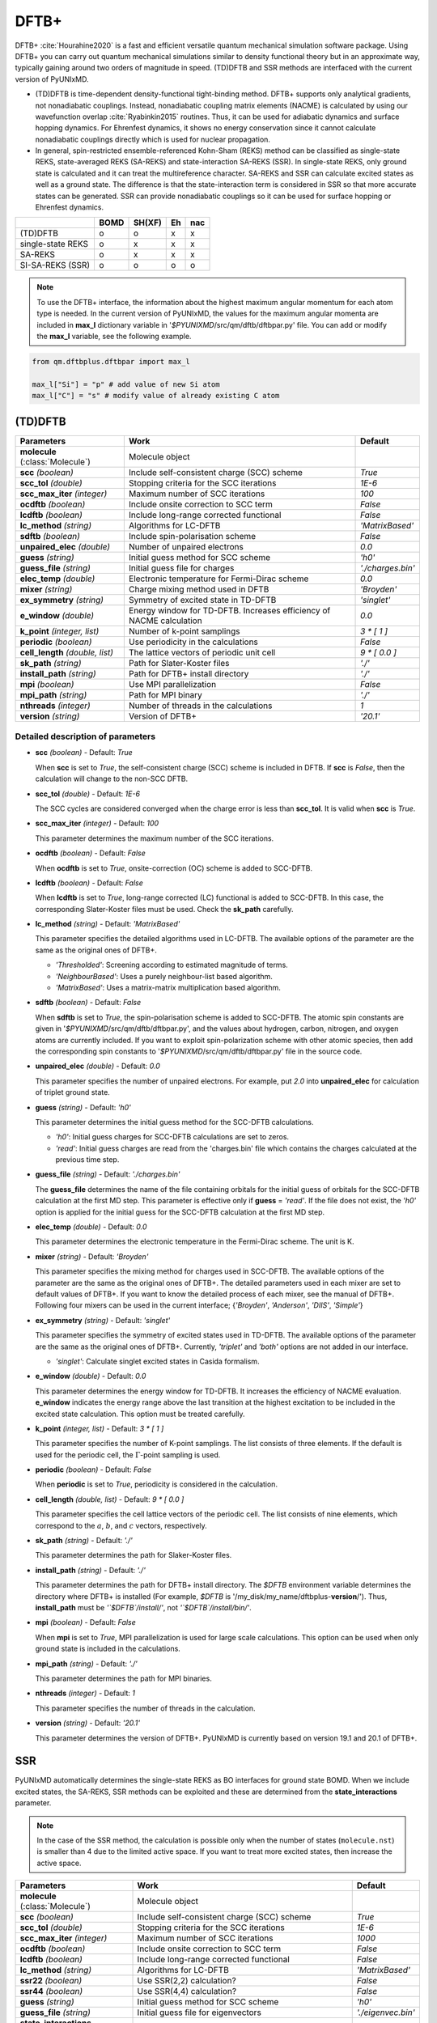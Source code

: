 
DFTB+
^^^^^^^^^^^^^^^^^^^^^^^^^^^^^^^^^^^^^^^^^^^

DFTB+ :cite:`Hourahine2020` is a fast and efficient versatile quantum mechanical simulation software package.
Using DFTB+ you can carry out quantum mechanical simulations similar to density functional
theory but in an approximate way, typically gaining around two orders of magnitude in
speed. (TD)DFTB and SSR methods are interfaced with the current version of PyUNIxMD.

- (TD)DFTB is time-dependent density-functional tight-binding method. DFTB+ supports only
  analytical gradients, not nonadiabatic couplings. Instead, nonadiabatic coupling matrix
  elements (NACME) is calculated by using our wavefunction overlap :cite:`Ryabinkin2015` routines. 
  Thus, it can be used for adiabatic dynamics and surface hopping dynamics.
  For Ehrenfest dynamics, it shows no energy conservation since it cannot calculate
  nonadiabatic couplings directly which is used for nuclear propagation.

- In general, spin-restricted ensemble-referenced Kohn-Sham (REKS) method can be classified
  as single-state REKS, state-averaged REKS (SA-REKS) and state-interaction SA-REKS (SSR).
  In single-state REKS, only ground state is calculated and it can treat the multireference
  character. SA-REKS and SSR can calculate excited states as well as a ground state. The
  difference is that the state-interaction term is considered in SSR so that more accurate
  states can be generated. SSR can provide nonadiabatic couplings so it can be used for
  surface hopping or Ehrenfest dynamics.

+-------------------+------+--------+----+-----+
|                   | BOMD | SH(XF) | Eh | nac |
+===================+======+========+====+=====+
| (TD)DFTB          | o    | o      | x  | x   |
+-------------------+------+--------+----+-----+
| single-state REKS | o    | x      | x  | x   |
+-------------------+------+--------+----+-----+
| SA-REKS           | o    | x      | x  | x   |
+-------------------+------+--------+----+-----+
| SI-SA-REKS (SSR)  | o    | o      | o  | o   |
+-------------------+------+--------+----+-----+

.. note:: To use the DFTB+ interface, the information about the highest maximum angular momentum for each atom type is
   needed. In the current version of PyUNIxMD, the values for the maximum angular momenta are included
   in **max_l** dictionary variable in '`$PYUNIXMD`/src/qm/dftb/dftbpar.py' file.
   You can add or modify the **max_l** variable, see the following example.

.. code-block:: python

   from qm.dftbplus.dftbpar import max_l

   max_l["Si"] = "p" # add value of new Si atom
   max_l["C"] = "s" # modify value of already existing C atom

(TD)DFTB
"""""""""""""""""""""""""""""""""""""

+------------------------+------------------------------------------------+--------------------+
| Parameters             | Work                                           | Default            |
+========================+================================================+====================+
| **molecule**           | Molecule object                                |                    |  
| (:class:`Molecule`)    |                                                |                    |
+------------------------+------------------------------------------------+--------------------+
| **scc**                | Include self-consistent charge (SCC) scheme    | *True*             |
| *(boolean)*            |                                                |                    |
+------------------------+------------------------------------------------+--------------------+
| **scc_tol**            | Stopping criteria for the SCC iterations       | *1E-6*             |
| *(double)*             |                                                |                    |
+------------------------+------------------------------------------------+--------------------+
| **scc_max_iter**       | Maximum number of SCC iterations               | *100*              |
| *(integer)*            |                                                |                    |
+------------------------+------------------------------------------------+--------------------+
| **ocdftb**             | Include onsite correction to SCC term          | *False*            |
| *(boolean)*            |                                                |                    |
+------------------------+------------------------------------------------+--------------------+
| **lcdftb**             | Include long-range corrected functional        | *False*            |
| *(boolean)*            |                                                |                    |
+------------------------+------------------------------------------------+--------------------+
| **lc_method**          | Algorithms for LC-DFTB                         | *'MatrixBased'*    |
| *(string)*             |                                                |                    |
+------------------------+------------------------------------------------+--------------------+
| **sdftb**              | Include spin-polarisation scheme               | *False*            |
| *(boolean)*            |                                                |                    |
+------------------------+------------------------------------------------+--------------------+
| **unpaired_elec**      | Number of unpaired electrons                   | *0.0*              |
| *(double)*             |                                                |                    |
+------------------------+------------------------------------------------+--------------------+
| **guess**              | Initial guess method for SCC scheme            | *'h0'*             |
| *(string)*             |                                                |                    |
+------------------------+------------------------------------------------+--------------------+
| **guess_file**         | Initial guess file for charges                 | *'./charges.bin'*  |
| *(string)*             |                                                |                    |
+------------------------+------------------------------------------------+--------------------+
| **elec_temp**          | Electronic temperature for Fermi-Dirac scheme  | *0.0*              |
| *(double)*             |                                                |                    |
+------------------------+------------------------------------------------+--------------------+
| **mixer**              | Charge mixing method used in DFTB              | *'Broyden'*        |
| *(string)*             |                                                |                    |
+------------------------+------------------------------------------------+--------------------+
| **ex_symmetry**        | Symmetry of excited state in TD-DFTB           | *'singlet'*        |
| *(string)*             |                                                |                    |
+------------------------+------------------------------------------------+--------------------+
| **e_window**           | Energy window for TD-DFTB. Increases efficiency| *0.0*              |
| *(double)*             | of NACME calculation                           |                    |
+------------------------+------------------------------------------------+--------------------+
| **k_point**            | Number of k-point samplings                    | *3 \* [ 1 ]*       |
| *(integer, list)*      |                                                |                    |
+------------------------+------------------------------------------------+--------------------+
| **periodic**           | Use periodicity in the calculations            | *False*            |
| *(boolean)*            |                                                |                    |
+------------------------+------------------------------------------------+--------------------+
| **cell_length**        | The lattice vectors of periodic unit cell      | *9 \* [ 0.0 ]*     |
| *(double, list)*       |                                                |                    |
+------------------------+------------------------------------------------+--------------------+
| **sk_path**            | Path for Slater-Koster files                   | *'./'*             |
| *(string)*             |                                                |                    |
+------------------------+------------------------------------------------+--------------------+
| **install_path**       | Path for DFTB+ install directory               | *'./'*             |
| *(string)*             |                                                |                    |
+------------------------+------------------------------------------------+--------------------+
| **mpi**                | Use MPI parallelization                        | *False*            |
| *(boolean)*            |                                                |                    |
+------------------------+------------------------------------------------+--------------------+
| **mpi_path**           | Path for MPI binary                            | *'./'*             |
| *(string)*             |                                                |                    |
+------------------------+------------------------------------------------+--------------------+
| **nthreads**           | Number of threads in the calculations          | *1*                |
| *(integer)*            |                                                |                    |
+------------------------+------------------------------------------------+--------------------+
| **version**            | Version of DFTB+                               | *'20.1'*           |
| *(string)*             |                                                |                    |
+------------------------+------------------------------------------------+--------------------+

Detailed description of parameters
''''''''''''''''''''''''''''''''''''

- **scc** *(boolean)* - Default: *True*

  When **scc** is set to *True*, the self-consistent charge (SCC) scheme is included in DFTB.
  If **scc** is *False*, then the calculation will change to the non-SCC DFTB.

\

- **scc_tol** *(double)* - Default: *1E-6*

  The SCC cycles are considered converged when the charge error is less than **scc_tol**.
  It is valid when **scc** is *True*.

\

- **scc_max_iter** *(integer)* - Default: *100*

  This parameter determines the maximum number of the SCC iterations.

\

- **ocdftb** *(boolean)* - Default: *False*

  When **ocdftb** is set to *True*, onsite-correction (OC) scheme is added to SCC-DFTB.

\

- **lcdftb** *(boolean)* - Default: *False*

  When **lcdftb** is set to *True*, long-range corrected (LC) functional is added to SCC-DFTB.
  In this case, the corresponding Slater-Koster files must be used. Check the **sk_path** carefully.

\

- **lc_method** *(string)* - Default: *'MatrixBased'*

  This parameter specifies the detailed algorithms used in LC-DFTB.
  The available options of the parameter are the same as the original ones of DFTB+.

  + *'Thresholded'*: Screening according to estimated magnitude of terms.
  + *'NeighbourBased'*: Uses a purely neighbour-list based algorithm.
  + *'MatrixBased'*: Uses a matrix-matrix multiplication based algorithm.

\

- **sdftb** *(boolean)* - Default: *False*

  When **sdftb** is set to *True*, the spin-polarisation scheme is added to SCC-DFTB.
  The atomic spin constants are given in '`$PYUNIXMD`/src/qm/dftb/dftbpar.py',
  and the values about hydrogen, carbon, nitrogen, and oxygen atoms are currently included.
  If you want to exploit spin-polarization scheme with other atomic species, then add the
  corresponding spin constants to '`$PYUNIXMD`/src/qm/dftb/dftbpar.py' file in the source code.

\

- **unpaired_elec** *(double)* - Default: *0.0*

  This parameter specifies the number of unpaired electrons. For example,
  put *2.0* into **unpaired_elec** for calculation of triplet ground state.

\

- **guess** *(string)* - Default: *'h0'*

  This parameter determines the initial guess method for the SCC-DFTB calculations.

  + *'h0'*: Initial guess charges for SCC-DFTB calculations are set to zeros.
  + *'read'*: Initial guess charges are read from the 'charges.bin' file which contains the charges calculated at the previous time step.

\

- **guess_file** *(string)* - Default: *'./charges.bin'*

  The **guess_file** determines the name of the file containing orbitals for the initial guess of orbitals for the SCC-DFTB calculation at the first MD step.
  This parameter is effective only if **guess** = *'read'*.
  If the file does not exist, the *'h0'* option is applied for the initial guess for the SCC-DFTB calculation at the first MD step.

\

- **elec_temp** *(double)* - Default: *0.0*

  This parameter determines the electronic temperature in the Fermi-Dirac scheme. The unit is K.

\

- **mixer** *(string)* - Default: *'Broyden'*

  This parameter specifies the mixing method for charges used in SCC-DFTB.
  The available options of the parameter are the same as the original ones of DFTB+.
  The detailed parameters used in each mixer are set to default values of DFTB+.
  If you want to know the detailed process of each mixer, see the manual of DFTB+.
  Following four mixers can be used in the current interface; {*'Broyden'*, *'Anderson'*, *'DIIS'*, *'Simple'*}

\

- **ex_symmetry** *(string)* - Default: *'singlet'*

  This parameter specifies the symmetry of excited states used in TD-DFTB.
  The available options of the parameter are the same as the original ones of DFTB+.
  Currently, *'triplet'* and *'both'* options are not added in our interface.

  + *'singlet'*: Calculate singlet excited states in Casida formalism.

\

- **e_window** *(double)* - Default: *0.0*

  This parameter determines the energy window for TD-DFTB. It increases the efficiency
  of NACME evaluation. **e_window** indicates the energy range above the last transition at the
  highest excitation to be included in the excited state calculation. This option must be treated carefully.

\

- **k_point** *(integer, list)* - Default: *3 \* [ 1 ]*

  This parameter specifies the number of K-point samplings. The list consists of three elements.
  If the default is used for the periodic cell, the :math:`\Gamma`-point sampling is used.

\

- **periodic** *(boolean)* - Default: *False*

  When **periodic** is set to *True*, periodicity is considered in the calculation.

\

- **cell_length** *(double, list)* - Default: *9 \* [ 0.0 ]*

  This parameter specifies the cell lattice vectors of the periodic cell. The list consists of nine elements,
  which correspond to the :math:`a`, :math:`b`, and :math:`c` vectors, respectively.

\

- **sk_path** *(string)* - Default: *'./'*

  This parameter determines the path for Slaker-Koster files.

\

- **install_path** *(string)* - Default: *'./'*

  This parameter determines the path for DFTB+ install directory. The `$DFTB` environment
  variable determines the directory where DFTB+ is installed
  (For example, `$DFTB` is '/my_disk/my_name/dftbplus-**version**/').
  Thus, **install_path** must be *'`$DFTB`/install/'*, not *'`$DFTB`/install/bin/'*.

\

- **mpi** *(boolean)* - Default: *False*

  When **mpi** is set to *True*, MPI parallelization is used for large scale calculations.
  This option can be used when only ground state is included in the calculations.

\

- **mpi_path** *(string)* - Default: *'./'*

  This parameter determines the path for MPI binaries.

\

- **nthreads** *(integer)* - Default: *1*

  This parameter specifies the number of threads in the calculation.

\

- **version** *(string)* - Default: *'20.1'*

  This parameter determines the version of DFTB+.
  PyUNIxMD is currently based on version 19.1 and 20.1 of DFTB+.

SSR
"""""""""""""""""""""""""""""""""""""

PyUNIxMD automatically determines the single-state REKS as BO interfaces for ground state BOMD.
When we include excited states, the SA-REKS, SSR methods can be exploited and these are
determined from the **state_interactions** parameter.

.. note:: In the case of the SSR method, the calculation is possible only when the number
   of states (``molecule.nst``) is smaller than 4 due to the limited active space.
   If you want to treat more excited states, then increase the active space.

+------------------------+------------------------------------------------+---------------------+
| Parameters             | Work                                           | Default             |
+========================+================================================+=====================+
| **molecule**           | Molecule object                                |                     |
| (:class:`Molecule`)    |                                                |                     |
+------------------------+------------------------------------------------+---------------------+
| **scc**                | Include self-consistent charge (SCC) scheme    | *True*              |
| *(boolean)*            |                                                |                     |
+------------------------+------------------------------------------------+---------------------+
| **scc_tol**            | Stopping criteria for the SCC iterations       | *1E-6*              |
| *(double)*             |                                                |                     |
+------------------------+------------------------------------------------+---------------------+
| **scc_max_iter**       | Maximum number of SCC iterations               | *1000*              |
| *(integer)*            |                                                |                     |
+------------------------+------------------------------------------------+---------------------+
| **ocdftb**             | Include onsite correction to SCC term          | *False*             |
| *(boolean)*            |                                                |                     |
+------------------------+------------------------------------------------+---------------------+
| **lcdftb**             | Include long-range corrected functional        | *False*             |
| *(boolean)*            |                                                |                     |
+------------------------+------------------------------------------------+---------------------+
| **lc_method**          | Algorithms for LC-DFTB                         | *'MatrixBased'*     |
| *(string)*             |                                                |                     |
+------------------------+------------------------------------------------+---------------------+
| **ssr22**              | Use SSR(2,2) calculation?                      | *False*             |
| *(boolean)*            |                                                |                     |
+------------------------+------------------------------------------------+---------------------+
| **ssr44**              | Use SSR(4,4) calculation?                      | *False*             |
| *(boolean)*            |                                                |                     |
+------------------------+------------------------------------------------+---------------------+
| **guess**              | Initial guess method for SCC scheme            | *'h0'*              |
| *(string)*             |                                                |                     |
+------------------------+------------------------------------------------+---------------------+
| **guess_file**         | Initial guess file for eigenvectors            | *'./eigenvec.bin'*  |
| *(string)*             |                                                |                     |
+------------------------+------------------------------------------------+---------------------+
| **state_interactions** | Include state-interaction terms to SA-REKS     | *False*             |
| *(boolean)*            |                                                |                     |
+------------------------+------------------------------------------------+---------------------+
| **shift**              | Level shifting value in SCC iterations         | *0.3*               |
| *(double)*             |                                                |                     |
+------------------------+------------------------------------------------+---------------------+
| **tuning**             | Scaling factor for atomic spin constants       | *None*              |
| *(double, list)*       |                                                |                     |
+------------------------+------------------------------------------------+---------------------+
| **cpreks_grad_alg**    | Algorithms used in CP-REKS equations           | *'pcg'*             |
| *(string)*             |                                                |                     |
+------------------------+------------------------------------------------+---------------------+
| **cpreks_grad_tol**    | Tolerance used in the conjugate-gradient based | *1E-8*              |
| *(double)*             | algorithm                                      |                     |
+------------------------+------------------------------------------------+---------------------+
| **save_memory**        | Save memory in cache used in CP-REKS equations | *False*             |
| *(boolean)*            |                                                |                     |
+------------------------+------------------------------------------------+---------------------+
| **embedding**          | Charge-charge embedding options in QM/MM       | *None*              |
| *(string)*             | method                                         |                     |
+------------------------+------------------------------------------------+---------------------+
| **periodic**           | Use periodicity in the calculations            | *False*             |
| *(boolean)*            |                                                |                     |
+------------------------+------------------------------------------------+---------------------+
| **cell_length**        | The lattice vectors of periodic unit cell      | *9 \* [ 0.0 ]*      |
| *(double, list)*       |                                                |                     |
+------------------------+------------------------------------------------+---------------------+
| **sk_path**            | Path for Slater-Koster files                   | *'./'*              |
| *(string)*             |                                                |                     |
+------------------------+------------------------------------------------+---------------------+
| **install_path**       | Path for DFTB+ install directory               | *'./'*              |
| *(string)*             |                                                |                     |
+------------------------+------------------------------------------------+---------------------+
| **nthreads**           | Number of threads in the calculations          | *1*                 |
| *(integer)*            |                                                |                     |
+------------------------+------------------------------------------------+---------------------+
| **version**            | Version of DFTB+                               | *'20.1'*            |
| *(string)*             |                                                |                     |
+------------------------+------------------------------------------------+---------------------+

Detailed description of parameters
''''''''''''''''''''''''''''''''''''

- **scc** *(boolean)* - Default: *True*

  When **scc** is set to *True*, the self-consistent charge (SCC) scheme is included in DFTB/SSR.
  If **scc** is *False*, then the calculation will be halted since the SCC scheme is a mandatory option.

\

- **scc_tol** *(double)* - Default: *1E-6*

  The SCC cycles are considered converged when the charge error is less than **scc_tol**.
  It is valid when **scc** is *True*.

\

- **scc_max_iter** *(integer)* - Default: *1000*

  This parameter determines the maximum number of the SCC iterations.

\

- **ocdftb** *(boolean)* - Default: *False*

  When **ocdftb** is set to *True*, onsite-correction (OC) scheme is added to DFTB/SSR.
  It is currently experimental feature, and not implemented in the SSR calculation.

\

- **lcdftb** *(boolean)* - Default: *False*

  When **lcdftb** is set to *True*, long-range corrected (LC) functional is added to DFTB/SSR.
  To deal with the excited states properly, it is recommended to use LC funtionals for the DFTB/SSR calculations.
  In this case, the corresponding Slater-Koster files must be used. Check the **sk_path** carefully.

\

- **lc_method** *(string)* - Default: *'MatrixBased'*

  This parameter specifies the detailed algorithms used in LC-DFTB.
  The available options of the parameter are the same as the original ones of DFTB+.

  + *'Thresholded'*: Screening according to estimated magnitude of terms.
  + *'NeighbourBased'*: Uses a purely neighbour-list based algorithm.
  + *'MatrixBased'*: Uses a matrix-matrix multiplication based algorithm.

\

- **ssr22** *(boolean)* - Default: *False*

  When **ssr22** is set to *True*, the DFTB/SSR(2,2) calculation is carried out, and detailed types of the REKS calculation are
  automatically determined by ``molecule.nst`` and **state_interactions** parameters. If ``molecule.nst`` is *1*,
  the single-state REKS calculation is carried out. When ``molecule.nst`` is larger than *1*,
  the SA-REKS or the SI-SA-REKS calculation is executed according to the **state_interactions** parameter.

\

- **ssr44** *(boolean)* - Default: *False*

  When **ssr44** is set to *True*, the DFTB/SSR(4,4) calculation is carried out, and detailed types of the REKS calculation are
  automatically determined from ``molecule.nst`` and **state_interactions** parameters. If ``molecule.nst`` is *1*,
  the single-state REKS calculation is carried out. When ``molecule.nst`` is larger than *1*,
  the SA-REKS or the SI-SA-REKS calculation is executed according to the **state_interactions** parameter.
  It is currently experimental feature and not implemented.

\

- **guess** *(string)* - Default: *'h0'*

  This parameter determines the initial guess method for the DFTB/SSR method.
  The *'read'* option with the DFTB/SSR method is supported in version 20.2 (or newer).

  + *'h0'*: Initial guess orbitals for the DFTB/SSR method are generated from the diagonalization of the non-SCC Hamiltonian.
  + *'read'*: Initial guess orbitals are read from the 'eigenvec.bin' file which contains the orbitals calculated at the previous time step.

\

- **guess_file** *(string)* - Default: *'./eigenvec.bin'*

  The **guess_file** determines the name of the file containing orbitals for the initial guess of orbitals for the DFTB/SSR calculation at the first MD step.
  This parameter is effective only if **guess** = *'read'*.
  If the file does not exist, *'h0'* option is applied for the initial guess for the DFTB/SSR calculation at the first MD step.

\

- **state_interactions** *(boolean)* - Default: *False*

  When **state_interactions** is set to *True*, state-interaction terms are included so that the SI-SA-REKS states are generated.
  Otherwise, the SA-REKS states are obtained. It is valid when ``molecule.nst`` is larger
  than one. In general, it generates more reliable adiabatic states.

\

- **shift** *(double)* - Default: *0.3*

  This parameter specifies the level shifting value used in the SCC iterations. It can be helpful to increase **shift** when
  it is hard to converge the SCC iterations.

\

- **tuning** *(double, list)* - Default: *None*

  This parameter specifies the scaling factor for atomic spin constants. It must be used carefully.
  The list consists of the number of atomic species.
  For example, if you want to calculate an ethylene molecule with scaling factor of two which includes carbon and hydrogen atom,
  then you can put *[2.0, 2.0]* into **tuning** parameter.

\

- **cpreks_grad_alg** *(string)* - Default: *'pcg'*

  This parameter specifies the detailed algorithms used to solve the CP-REKS equations.

  + *'pcg'*: Uses a preconditioned conjugate-gradient based algorithm. It is generally faster than other algorithms.
  + *'cg'*: Uses a conjugate-gradient based algorithm. It is slower than *'pcg'*, but it can be helpful for systems including a high symmetry.
  + *'direct'*: Uses a direct matrix-inversion multiplication algorithm. It requires large memory allocation.

\

- **cpreks_grad_tol** *(double)* - Default: *1E-8*

  This parameter determines the tolerance used in the conjugate-gradient based algorithm for solving the CP-REKS equations.
  This is not used when **cpreks_grad_alg** is *'direct'*.

\

- **save_memory** *(boolean)* - Default: *False*

  This parameter controls whether to save memory used in the CP-REKS equations in cache or not.
  If **save_memory** sets to *True*, some variables which needs large memory allocation are saved in the memory.
  In general, this becomes a faster option. If **save_memory** sets to *False*, not saved in the cache.
  This option is recommended for large systems.

\

- **embedding** *(string)* - Default: *None*

  This parameter specifies the charge-charge embedding option used in the QM/MM method.
  It is recommended option for the environments showing high polarity.
  The **embedding** of the QM object must be same with the **embedding** defined in the MM object.
  If this parameter is *None*, the charge-charge embedding is not included in the QM/MM calculation.

  + *'mechanical'*: Uses a mechanical charge-charge embedding option.
    The interactions are treated as the energies between MM point charges.
  + *'electrostatic'*: Uses a electrostatic charge-charge embedding option.
    Point charges as one-electron terms are included in the Hamiltonian.

\

- **periodic** *(boolean)* - Default: *False*

  When **periodic** is set to *True*, periodicity is considered in the calculation.
  Only :math:`\Gamma`-point sampling is supported with the DFTB/SSR method when the periodicity is considered.

\

- **cell_length** *(double, list)* - Default: *9 \* [ 0.0 ]*

  This parameter specifies the cell lattice vectors of the periodic cell. The list consists of nine elements,
  which correspond to the :math:`a`, :math:`b`, and :math:`c` vectors, respectively.

\

- **sk_path** *(string)* - Default: *'./'*

  This parameter determines the path for Slaker-Koster files.

\

- **install_path** *(string)* - Default: *'./'*

  This parameter determines the path for DFTB+ install directory. The `$DFTB` environment
  variable determines the directory where DFTB+ is installed
  (For example, `$DFTB` is '/my_disk/my_name/dftbplus-**version**/').
  Thus, **install_path** must be *'`$DFTB`/install/'*, not *'`$DFTB`/install/bin/'*.

\

- **nthreads** *(integer)* - Default: *1*

  This parameter specifies the number of threads in the calculation.

\

- **version** *(string)* - Default: *'20.1'*

  This parameter determines the version of DFTB+.
  PyUNIxMD is currently based on version 20.1 of DFTB+.

